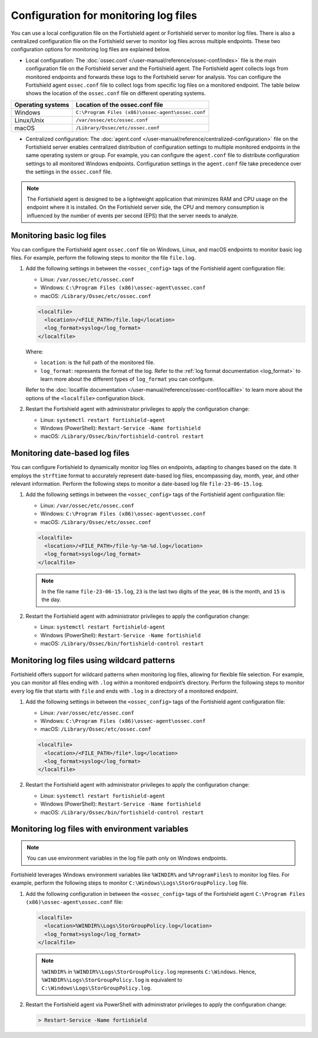 .. Copyright (C) 2015, Fortishield, Inc.

.. meta::
  :description: Learn to set up log file monitoring. This section explores various configuration possibilities, such as tracking date-based logs files, employing wildcard patterns, and using environment variables.

Configuration for monitoring log files
======================================

You can use a local configuration file on the Fortishield agent or Fortishield server to monitor log files. There is also a centralized configuration file on the Fortishield server to monitor log files across multiple endpoints. These two configuration options for monitoring log files are explained below.

- Local configuration: The :doc:`ossec.conf </user-manual/reference/ossec-conf/index>` file is the main configuration file on the Fortishield server and the Fortishield agent. The Fortishield agent collects logs from monitored endpoints and forwards these logs to the Fortishield server for analysis. You can configure the Fortishield agent ``ossec.conf`` file to collect logs from specific log files on a monitored endpoint. The table below shows the location of the ``ossec.conf`` file on different operating systems.


=================  ==================================================
Operating systems  Location of the ossec.conf file
=================  ==================================================
Windows            ``C:\Program Files (x86)\ossec-agent\ossec.conf``
Linux/Unix         ``/var/ossec/etc/ossec.conf``
macOS              ``/Library/Ossec/etc/ossec.conf``
=================  ==================================================

- Centralized configuration: The :doc:`agent.conf </user-manual/reference/centralized-configuration>` file on the Fortishield server enables centralized distribution of configuration settings to multiple monitored endpoints in the same operating system or group. For example, you can configure the ``agent.conf`` file to distribute configuration settings to all monitored Windows endpoints.  Configuration settings in the ``agent.conf`` file take precedence over the settings in the ``ossec.conf`` file.

.. note:: The Fortishield agent is designed to be a lightweight application that minimizes RAM and CPU usage on the endpoint where it is installed. On the Fortishield server side, the CPU and memory consumption is influenced by the number of events per second (EPS) that the server needs to analyze.

Monitoring basic log files
--------------------------

You can configure the Fortishield agent ``ossec.conf`` file on Windows, Linux, and macOS endpoints to monitor basic log files. For example, perform the following steps to monitor the file ``file.log``.

#. Add the following settings in between the ``<ossec_config>`` tags of the Fortishield agent configuration file:

   - Linux: ``/var/ossec/etc/ossec.conf``
   - Windows: ``C:\Program Files (x86)\ossec-agent\ossec.conf``
   - macOS: ``/Library/Ossec/etc/ossec.conf``

   .. code-block:: xml

      <localfile>
        <location>/<FILE_PATH>/file.log</location>
        <log_format>syslog</log_format>
      </localfile>
   
   Where:

   - ``location``: is the full path of the monitored file.
   - ``log_format``: represents the format of the log. Refer to the :ref:`log format documentation <log_format>` to learn more about the different types of ``log_format`` you can configure.

   Refer to the :doc:`localfile documentation </user-manual/reference/ossec-conf/localfile>` to learn more about the options of the ``<localfile>`` configuration block.


#. Restart the Fortishield agent with administrator privileges to apply the configuration change:

   - Linux: ``systemctl restart fortishield-agent``
   - Windows (PowerShell): ``Restart-Service -Name fortishield``
   - macOS: ``/Library/Ossec/bin/fortishield-control restart``


Monitoring date-based log files   
-------------------------------

You can configure Fortishield to  dynamically monitor log files on endpoints, adapting to changes based on the date. It employs the ``strftime`` format to accurately represent date-based log files, encompassing day, month, year, and other relevant information. Perform the following steps to monitor a date-based log file ``file-23-06-15.log``.

#. Add the following settings in between the ``<ossec_config>`` tags of the Fortishield agent configuration file:

   - Linux: ``/var/ossec/etc/ossec.conf``
   - Windows: ``C:\Program Files (x86)\ossec-agent\ossec.conf``
   - macOS: ``/Library/Ossec/etc/ossec.conf``

   .. code-block:: xml

      <localfile>
        <location>/<FILE_PATH>/file-%y-%m-%d.log</location>
        <log_format>syslog</log_format>
      </localfile>

   .. note:: In the file name ``file-23-06-15.log``, ``23`` is the last two digits of the year, ``06`` is the month, and ``15`` is the day.

#. Restart the Fortishield agent with administrator privileges to apply the configuration change:

   - Linux: ``systemctl restart fortishield-agent``
   - Windows (PowerShell): ``Restart-Service -Name fortishield``
   - macOS: ``/Library/Ossec/bin/fortishield-control restart``

Monitoring log files using wildcard patterns
--------------------------------------------

Fortishield offers support for wildcard patterns when monitoring log files, allowing for flexible file selection. For example, you can monitor all files ending with ``.log`` within a monitored endpoint’s directory. Perform the following steps to monitor every log file that starts with ``file`` and ends with ``.log`` in a directory of a monitored endpoint.

#. Add the following settings in between the ``<ossec_config>`` tags of the Fortishield agent configuration file:

   - Linux: ``/var/ossec/etc/ossec.conf``
   - Windows: ``C:\Program Files (x86)\ossec-agent\ossec.conf``
   - macOS: ``/Library/Ossec/etc/ossec.conf``

   .. code-block:: xml

      <localfile>
        <location>/<FILE_PATH>/file*.log</location>
        <log_format>syslog</log_format>
      </localfile>

#. Restart the Fortishield agent with administrator privileges to apply the configuration change:

   - Linux: ``systemctl restart fortishield-agent``
   - Windows (PowerShell): ``Restart-Service -Name fortishield``
   - macOS: ``/Library/Ossec/bin/fortishield-control restart``

Monitoring log files with environment variables
-----------------------------------------------

.. note:: You can use environment variables in the log file path only on Windows endpoints.

Fortishield leverages Windows environment variables like ``%WINDIR%`` and ``%ProgramFiles%`` to monitor log files. For example, perform the following steps to monitor ``C:\Windows\Logs\StorGroupPolicy.log`` file.

#. Add the following configuration in between the ``<ossec_config>`` tags of the Fortishield agent ``C:\Program Files (x86)\ossec-agent\ossec.conf`` file:

   .. code-block:: xml

      <localfile>
        <location>%WINDIR%\Logs\StorGroupPolicy.log</location>
        <log_format>syslog</log_format>
      </localfile>

   .. note:: ``%WINDIR%`` in ``%WINDIR%\Logs\StorGroupPolicy.log`` represents ``C:\Windows``. Hence, ``%WINDIR%\Logs\StorGroupPolicy.log`` is equivalent to ``C:\Windows\Logs\StorGroupPolicy.log``.

#. Restart the Fortishield agent via PowerShell with administrator privileges to apply the configuration change:    

   .. code-block:: xml

      > Restart-Service -Name fortishield

 
